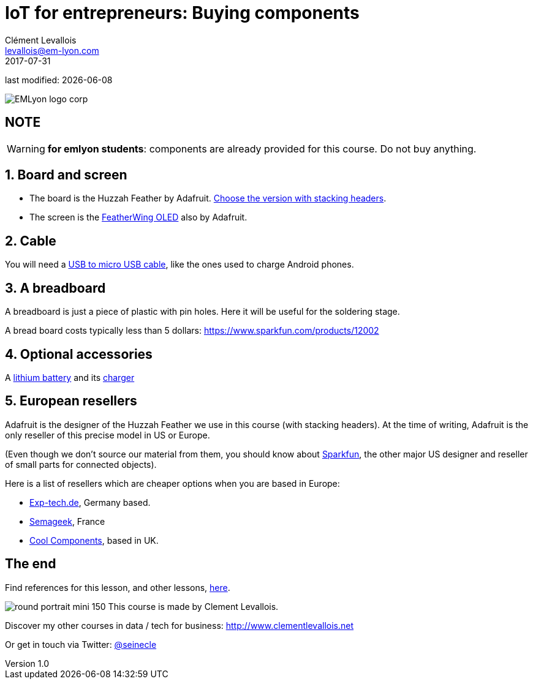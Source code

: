 = IoT for entrepreneurs: Buying components
Clément Levallois <levallois@em-lyon.com>
2017-07-31

last modified: {docdate}

:icons!:
:iconsfont:   font-awesome
:revnumber: 1.0
:example-caption!:
ifndef::imagesdir[:imagesdir: ../images]
ifndef::sourcedir[:sourcedir: ../../../main/java]

:title-logo-image: gephi-logo-2010-transparent.png[width="450" align="center"]

image::EMLyon_logo_corp.png[align="center"]

//ST: 'Escape' or 'o' to see all sides, F11 for full screen, 's' for speaker notes

//ST: !
== NOTE
WARNING: *for emlyon students*: components are already provided for this course. Do not buy anything.

//ST: !
== 1. Board and screen
//ST: 1. Board and screen

- The board is the Huzzah Feather by Adafruit. https://www.adafruit.com/product/3213[Choose the version with stacking headers].
- The screen is the https://www.adafruit.com/product/2900[FeatherWing OLED] also by Adafruit.

//ST: !
== 2. Cable
//ST: 2. Cable

You will need a https://www.amazon.com/Micro-USB-to-Cable/dp/B004GETLY2[USB to micro USB cable], like the ones used to charge Android phones.


//ST: !
== 3. A breadboard
//ST: 3. A breadboard

A breadboard is just a piece of plastic with pin holes. Here it will be useful for the soldering stage.

A bread board costs typically less than 5 dollars: https://www.sparkfun.com/products/12002

//ST: !
== 4. Optional accessories
//ST: 4. Optional accessories

A https://www.adafruit.com/product/258[lithium battery] and its https://www.adafruit.com/product/1904[charger]

//ST: !
== 5. European resellers
//ST: 5. European resellers

Adafruit is the designer of the Huzzah Feather we use in this course (with stacking headers). At the time of writing, Adafruit is the only reseller of this precise model in US or Europe.

//ST: !
(Even though we don't source our material from them, you should know about https://www.sparkfun.com/[Sparkfun], the other major US designer and reseller of small parts for connected objects).

//ST: !

Here is a list of resellers which are cheaper options when you are based in Europe:

- http://www.exp-tech.de[Exp-tech.de], Germany based.
- http://boutique.semageek.com/fr/[Semageek], France
- https://www.coolcomponents.co.uk/[Cool Components], based in UK.

== The end
//ST: The end
//ST: !

Find references for this lesson, and other lessons, https://seinecle.github.io/IoT4Entrepreneurs/[here].

image:round_portrait_mini_150.png[align="center", role="right"]
This course is made by Clement Levallois.

Discover my other courses in data / tech for business: http://www.clementlevallois.net

Or get in touch via Twitter: https://www.twitter.com/seinecle[@seinecle]
